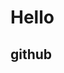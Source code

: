 #+html: <a href="http://spacemacs.org"><img src="https://cdn.rawgit.com/syl20bnr/spacemacs/442d025779da2f62fc86c2082703697714db6514/assets/spacemacs-badge.svg" alt="Made with Spacemacs"></a>
#+html: <a href="http://www.twitter.com/spacemacs"><img src="http://i.imgur.com/tXSoThF.png" alt="Twitter" align="right"></a>

* Hello
** github

#+html: <img src="images/donkey.png" />

#+html: <p align="center"><img src="https://github.com/emacoyo/emacoyo.github.io/blob/master/images/donkey.png" /></p>

#+html: <p align="center"><img src="https://github.com/emacoyo/emacoyo.github.io/raw/master/images/donkey.png" /></p>
